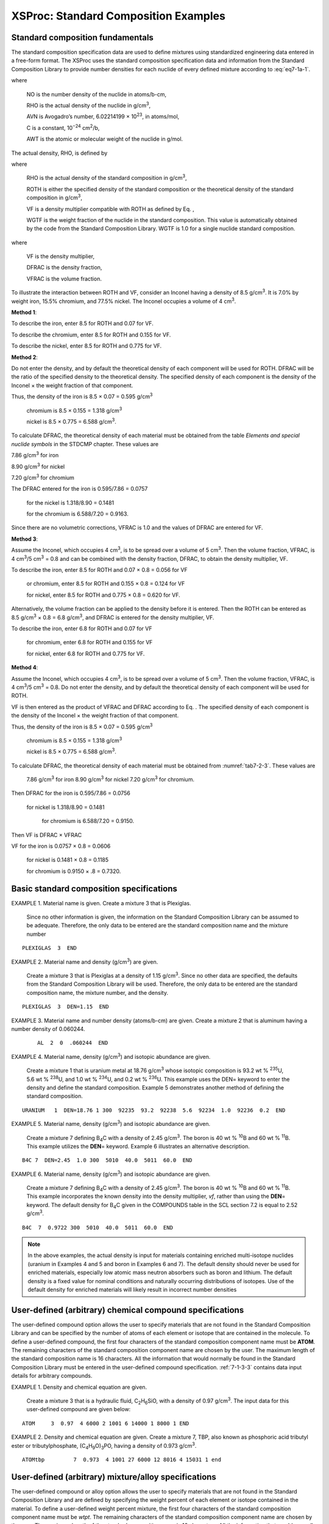 .. _7-1a:

XSProc: Standard Composition Examples
=====================================

.. _7-1a-1:

Standard composition fundamentals
---------------------------------

The standard composition specification data are used to define mixtures
using standardized engineering data entered in a free-form format. The
XSProc uses the standard composition specification data and information
from the Standard Composition Library to provide number densities for
each nuclide of every defined mixture according to :eq:`eq7-1a-1`.

.. math::
  :label: eq7-1a-1

  NO = \frac{RHO \times AVN \times C}{AWT} ,

where

   NO is the number density of the nuclide in atoms/b-cm,

   RHO is the actual density of the nuclide in g/cm\ :sup:`3`,

   AVN is Avogadro’s number, 6.02214199 × 10\ :sup:`23`, in atoms/mol,

   C is a constant, 10\ :sup:`−24` cm\ :sup:`2`/b,

   AWT is the atomic or molecular weight of the nuclide in g/mol.


The actual density, RHO, is defined by

.. math::
  :label: eq7-1a-2

  RHO = ROTH \times VF \times WGTF ,

where

   RHO is the actual density of the standard composition in
   g/cm\ :sup:`3`,

   ROTH is either the specified density of the standard composition or
   the theoretical density of the standard composition in
   g/cm\ :sup:`3`,

   VF is a density multiplier compatible with ROTH as defined by Eq. ,

   WGTF is the weight fraction of the nuclide in the standard
   composition. This value is automatically obtained by the code from
   the Standard Composition Library. WGTF is 1.0 for a single nuclide
   standard composition.

.. math::
  :label: eq7-1a-3

  VF = DFRAC \times VFRAC ,

where

   VF is the density multiplier,

   DFRAC is the density fraction,

   VFRAC is the volume fraction.

To illustrate the interaction between ROTH and VF, consider an Inconel
having a density of 8.5 g/cm\ :sup:`3`. It is 7.0% by weight iron, 15.5%
chromium, and 77.5% nickel. The Inconel occupies a volume of
4 cm\ :sup:`3`.

**Method 1**:


To describe the iron, enter 8.5 for ROTH and 0.07 for VF.

To describe the chromium, enter 8.5 for ROTH and 0.155 for VF.

To describe the nickel, enter 8.5 for ROTH and 0.775 for VF.

**Method 2**:


Do not enter the density, and by default the theoretical density of each
component will be used for ROTH. DFRAC will be the ratio of the
specified density to the theoretical density. The specified density of
each component is the density of the Inconel × the weight fraction of
that component.

Thus, the density of the iron is 8.5 × 0.07   = 0.595 g/cm\ :sup:`3`

                         chromium is 8.5 × 0.155 = 1.318 g/cm\ :sup:`3`

                         nickel is 8.5 × 0.775 = 6.588 g/cm\ :sup:`3`.

To calculate DFRAC, the theoretical density of each material must be
obtained from the table *Elements and special nuclide symbols* in the
STDCMP chapter. These values are

7.86 g/cm\ :sup:`3` for iron

8.90 g/cm\ :sup:`3` for nickel

7.20 g/cm\ :sup:`3` for chromium

The DFRAC entered for the iron is 0.595/7.86 = 0.0757

                  for the nickel is 1.318/8.90 = 0.1481

                  for the chromium is 6.588/7.20 = 0.9163.

Since there are no volumetric corrections, VFRAC is 1.0 and the values of DFRAC are entered for VF.

**Method 3**:


Assume the Inconel, which occupies 4 cm\ :sup:`3`, is to be spread over
a volume of 5 cm\ :sup:`3`. Then the volume fraction, VFRAC, is
4 cm\ :sup:`3`/5 cm\ :sup:`3` = 0.8 and can be combined with the density
fraction, DFRAC, to obtain the density multiplier, VF.

To describe the iron, enter 8.5 for ROTH and  0.07 × 0.8 = 0.056 for VF

            or chromium, 	enter 8.5 for ROTH and 0.155 × 0.8 = 0.124 for VF

            for nickel, 	enter 8.5 for ROTH and 0.775 × 0.8 = 0.620 for VF.


Alternatively, the volume fraction can be applied to the density before
it is entered. Then the ROTH can be entered as 8.5 g/cm\ :sup:`3` × 0.8
= 6.8 g/cm\ :sup:`3`, and DFRAC is entered for the density multiplier,
VF.

To describe the iron, enter 6.8 for ROTH and 0.07 for VF

                for chromium, enter 6.8 for ROTH and 0.155 for VF

                for nickel, enter 6.8 for ROTH and 0.775 for VF.

**Method 4**:


Assume the Inconel, which occupies 4 cm\ :sup:`3`, is to be spread over
a volume of 5 cm\ :sup:`3`. Then the volume fraction, VFRAC, is
4 cm\ :sup:`3`/5 cm\ :sup:`3` = 0.8. Do not enter the density, and by
default the theoretical density of each component will be used for ROTH.

VF is then entered as the product of VFRAC and DFRAC according to Eq. .
The specified density of each component is the density of the Inconel ×
the weight fraction of that component.

Thus, the density of the 	iron is 8.5 × 	0.07   = 	0.595 g/cm\ :sup:`3`

                          chromium is 8.5 × 	0.155 = 	1.318 g/cm\ :sup:`3`

                          nickel is 8.5 × 	0.775 = 	6.588 g/cm\ :sup:`3`.

To calculate DFRAC, the theoretical density of each material must be obtained from :numref:`tab7-2-3`.  These values are

  7.86 g/cm\ :sup:`3` for iron
  8.90 g/cm\ :sup:`3` for nickel
  7.20 g/cm\ :sup:`3` for chromium.

Then DFRAC 	for the iron is 0.595/7.86 = 0.0756

            for nickel is 1.318/8.90 = 0.1481

  	        for chromium is 6.588/7.20 = 0.9150.


Then VF is DFRAC × VFRAC

VF 	for the iron is 0.0757 × 0.8 = 0.0606

    for nickel is 0.1481 × 0.8 = 0.1185

    for chromium is 0.9150 × .8 = 0.7320.


.. _7-1a-2:

Basic standard composition specifications
-----------------------------------------

EXAMPLE 1. Material name is given. Create a mixture 3 that is Plexiglas.

   Since no other information is given, the information on the Standard
   Composition Library can be assumed to be adequate. Therefore, the
   only data to be entered are the standard composition name and the
   mixture number

.. highlight:: scale

::

  PLEXIGLAS  3  END

EXAMPLE 2. Material name and density (g/cm\ :sup:`3`) are given.

  Create a mixture 3 that is Plexiglas at a density of
  1.15 g/cm\ :sup:`3`. Since no other data are specified, the defaults
  from the Standard Composition Library will be used. Therefore, the
  only data to be entered are the standard composition name, the
  mixture number, and the density.

::

  PLEXIGLAS  3  DEN=1.15  END

EXAMPLE 3. Material name and number density (atoms/b-cm) are given. Create a mixture 2 that is aluminum having a number density of 0.060244.

  ::

    AL  2  0  .060244  END

EXAMPLE 4. Material name, density (g/cm\ :sup:`3`) and isotopic abundance are given.

  Create a mixture 1 that is uranium metal at 18.76 g/cm\ :sup:`3` whose
  isotopic composition is 93.2 wt % :sup:`235`\ U, 5.6 wt % :sup:`238`\ U,
  and 1.0 wt % :sup:`234`\ U, and 0.2 wt % :sup:`236`\ U. This example
  uses the DEN= keyword to enter the density and define the standard
  composition. Example 5 demonstrates another method of defining the
  standard composition.

::

  URANIUM   1  DEN=18.76 1 300  92235  93.2  92238  5.6  92234  1.0  92236  0.2  END

EXAMPLE 5. Material name, density (g/cm\ :sup:`3`) and isotopic abundance are given.

   Create a mixture 7 defining B\ :sub:`4`\ C with a density of
   2.45 g/cm\ :sup:`3`. The boron is 40 wt % :sup:`10`\ B and 60 wt %
   :sup:`11`\ B. This example utilizes the **DEN**\ = keyword. Example 6
   illustrates an alternative description.

::

  B4C 7  DEN=2.45  1.0 300  5010  40.0  5011  60.0  END

EXAMPLE 6. Material name, density (g/cm\ :sup:`3`) and isotopic abundance are given.

   Create a mixture 7 defining B\ :sub:`4`\ C with a density of
   2.45 g/cm\ :sup:`3`. The boron is 40 wt % :sup:`10`\ B and 60 wt %
   :sup:`11`\ B. This example incorporates the known density into the
   density multiplier, *vf*, rather than using the **DEN**\ = keyword.
   The default density for B\ :sub:`4`\ C given in the COMPOUNDS table
   in the SCL section 7.2 is equal to 2.52 g/cm\ :sup:`3`.

::

  B4C  7  0.9722 300  5010  40.0  5011  60.0  END

.. note:: In the above examples, the actual density is input for
  materials containing enriched multi-isotope nuclides (uranium in
  Examples 4 and 5 and boron in Examples 6 and 7). The default density
  should never be used for enriched materials, especially low atomic mass
  neutron absorbers such as boron and lithium. The default density is a
  fixed value for nominal conditions and naturally occurring distributions
  of isotopes. Use of the default density for enriched materials will
  likely result in incorrect number densities

.. _7-1a-3:

User-defined (arbitrary) chemical compound specifications
---------------------------------------------------------

The user-defined compound option allows the user to specify materials
that are not found in the Standard Composition Library and can be
specified by the number of atoms of each element or isotope that are
contained in the molecule. To define a user-defined compound, the first
four characters of the standard composition component name must be
**ATOM**. The remaining characters of the standard composition component
name are chosen by the user. The maximum length of the standard
composition name is 16 characters. All the information that would
normally be found in the Standard Composition Library must be entered in
the user-defined compound specification. :ref:`7-1-3-3` contains data
input details for arbitrary compounds.

EXAMPLE 1. Density and chemical equation are given.

  Create a mixture 3 that is a hydraulic fluid,
  C\ :sub:`2`\ H\ :sub:`6`\ SiO, with a density of 0.97 g/cm\ :sup:`3`.
  The input data for this user-defined compound are given below:

::

  ATOM     3  0.97  4 6000 2 1001 6 14000 1 8000 1 END

EXAMPLE 2. Density and chemical equation are given. Create a mixture 7,
TBP, also known as phosphoric acid tributyl ester or tributylphosphate,
(C\ :sub:`4`\ H\ :sub:`9`\ O)\ :sub:`3`\ PO, having a density of 0.973
g/cm\ :sup:`3`.

::

  ATOMtbp         7  0.973  4 1001 27 6000 12 8016 4 15031 1 end

.. _7-1a-4:

User-defined (arbitrary) mixture/alloy specifications
-----------------------------------------------------

The user-defined compound or alloy option allows the user to specify
materials that are not found in the Standard Composition Library and are
defined by specifying the weight percent of each element or isotope
contained in the material. To define a user-defined weight percent
mixture, the first four characters of the standard composition component
name must be *wtpt*. The remaining characters of the standard
composition component name are chosen by the user. The maximum length of
the standard composition name is 16 characters. All the information that
would normally be found in the Standard Composition Library must be
entered in the arbitrary mixture/alloy specification. :ref:`7-1-3-3`
contains data input details for user-defined compounds.

EXAMPLE 1. Density and weight percents are given.

   Create a mixture 5 that defines a borated aluminum that is 2.5 wt %
   natural boron. The density of the borated aluminum is
   2.65 g/cm\ :sup:`3`.

::

  SOLUTION MIX=2 RHO[UO2(NO3)2]=415 92235 92.6 92238 5.9 92234 1 92236
  0.5 MASSFRAC[HNO3]=6.339-6 TEMPERATURE=293 END SOLUTION

EXAMPLE 2. Density, weight percents, and isotopic abundance are given.

   Create a mixture 5 that defines a borated aluminum that is 2.5 wt %
   boron. The boron is 90 wt % :sup:`10`\ B and 10 wt % :sup:`11`\ B.
   The density of the borated aluminum is 2.65 g/cm\ :sup:`3`. The
   minimum generic input specification for this arbitrary material is

::

  WTPTBAL  5  2.65  2  5000 2.5  13027 97.5  1  293  5010 90.  5011 10. END

.. _7-1a-5:

Fissile solution specifications
-------------------------------

Solutions of fissile materials are available in the XSProc. A list of
the available solution salts and acids is given in the table *Available
fissile solution components* in :ref:`7-2-3`. When the XSProc processes
a solution, it breaks the solution into its component parts (basic
standard composition specifications) and uses the solution density to
calculate the volume fractions.

EXAMPLE 1. Fuel density, excess acid and isotopic abundance are given.

   Create a mixture 2 that is a highly enriched uranyl nitrate solution
   with 415 g/L and 0.39 mg of excess nitrate per gram of solution. The
   uranium isotopic content is 92.6 wt % :sup:`235`\ U, 5.9 wt %
   :sup:`238`\ U, 1.0 wt % :sup:`234`\ U, and 0.5 wt % :sup:`236`\ U.
   The temperature is 293 Kelvin.

::

  SOLUTION MIX=2 RHO[UO2(NO3)2]=415 92235 92.6 92238 5.9 92234 1 92236
  0.5 MASSFRAC[HNO3]=6.339-6 TEMPERATURE=293 END SOLUTION

where

  The molecular weight of NO\ :sub:`3` is 62.0049 g/mole, of H is
  1.0078 g/mole, so the grams of excess H per gram of solution is
  1.0078 / 62.0049 × (0.39 mg/g) × (1 g/1000 mg) = 6.339 ×
  10\ :sup:`-6`.

.. _7-1a-6:

Combinations of standard composition materials to define a mixture
------------------------------------------------------------------

Frequently more than one standard composition is required to define a
mixture. This section contains such examples.

EXAMPLE 1. Boral from B\ :sub:`4`\ C and Aluminum.

   Create a mixture 6 that is Boral, 15 wt % B\ :sub:`4`\ C and 85 wt %
   Al, having a density of 2.64 g/cm\ :sup:`3`. Natural boron is used in
   the B\ :sub:`4`\ C. Note that Example 2 demonstrates the use of the
   keyword **DEN**\ = to enter the density of the mixture and avoid
   having to look up the theoretical density from the table *Isotopes in standard
   composition library,* in the section 7.2.2, and calculate the density
   multiplier (VF)

::

  B4C  6  0.1571  END
   AL  6  0.8305  END

EXAMPLE 2. Boral from B\ :sub:`4`\ C and Aluminum.

   This is the same problem as Example 1 using a different method of
   specifying the input data. Create a mixture 6 that is Boral, 15 wt %
   B\ :sub:`4`\ C and 85 wt % Al, having a density of
   2.64 g/cm\ :sup:`3`. Natural boron is used in the B\ :sub:`4`\ C.

::

  B4C  6  DEN=2.64  0.15  END
   AL  6  DEN=2.64  0.85  END

EXAMPLE 3. Boral from Boron, Carbon, and Aluminum.

    If neither Boral nor B\ :sub:`4`\ C were available in the Standard
    Composition Library, Boral could be described as follows:

    Create a mixture 2 that is Boral composed of 35 wt % B\ :sub:`4`\ C and
    65 wt % aluminum with an overall density of 2.64 g/cm\ :sup:`3`. The
    boron is natural boron.

     *vf* is the density multiplier. (The density multiplier is the ratio
     of actual to theoretical density.) From the Standard Composition
     Library chapter, table *Isotopes in standard composition library*,
     the theoretical density of aluminum is 2.702 g/cm\ :sup:`3`; boron is
     2.37 g/cm\ :sup:`3`; and carbon is 2.1 g/cm\ :sup:`3`. The density
     multiplier, *vf*, for Al is (0.65)(2.64)/2.702 = 0.63509. The
     isotopic abundances in natural boron are known to have some
     variability. Here it is assumed that natural boron is 18.4309 wt %
     :sup:`10`\ B at 10.0129 amu and 81.5691 wt % :sup:`11`\ B at
     11.0096 amu. C is 12.000 amu.

    Convert the weight percents to atom percents for the natural boron where
    *w* denotes weight fraction, *a* denotes atom fraction, and *M* denotes
    atomic mass:

.. math::

  w_{B10} = 0.184309 \equiv \frac{a_{B10}M_{B10}}{a_{B10}M_{B10} + a_{B11}M_{B11}} = \frac{a_{B10}(10.0129)}{a_{B10}(10.0129) + (1-a_{B10}))(11.0093)}

Solving for :math:`a_{B10}` gives:

.. math::

  [{{\text{a}}_{\text{B10}}}\text{=0.184309}\ \ \text{=}\ \ \frac{\text{(0.184309)}\ \text{(11.0093)}}{\ \text{(0.184309)}\ \text{(11.0093)-(0.184309)}\ \text{(10.0129)+(10.0129)}}\quad \text{=}\ \ \text{19.900}

Therefore the atom percent of :sup:`11`\ B is, *a\ B*\ :sub:`11` = 80.1
a%.

Similarly, the mass of the B\ :sub:`4`\ C molecule is

   [(0.199 × 4 × 10.0129) + (0.801 × 4 × 11.0093) + (12.000)] =
   55.24407 amu.


The mass of the boron is (55.24407 − 12.000) = 43.24407 amu.

The *vf* of boron would be :math:`\left( \frac{43.24407}{55.24407} \right)\left( \frac{(0.35)(2.64)}{2.37} \right)` = 0.30519

The *vf* of C would be

.. math::

  \left( \frac{12.0000}{55.24407} \right)\left( \frac{(0.35)(2.64)}{2.1} \right) = 0.09558


.. math::

  \left(\frac{12.000}{55.25045}\right)\left[\frac{(0.35)(2.64)}{2.30}\right] = 0.08725

The standard composition input data for the Boral follows:

::

  AL	2	0.63509	END
  BORON	2	0.30519	END
  C	2	0.09558	END

EXAMPLE 4. Boral from :sup:`10`\ B, :sup:`11`\ B, Carbon, and Aluminum.

  Create a mixture 2 that is Boral composed of 35 wt % B\ :sub:`4`\ C
  and 65 wt % aluminum. The Boral density is 2.64 g/cm\ :sup:`3`. The
  boron is natural boron.

  *vf* is the density multiplier. Use 0.63581 for AL and 0.08725 for C
  as explained in Example 3 above. From the Standard Composition
  Library chapter, *Isotopes in standard composition library* table,
  the theoretical density of :sup:`10`\ B is 1.00 g/cm\ :sup:`3` and
  :sup:`11`\ B is 1.00 g/cm\ :sup:`3`. As computed in Example 3, the
  mass of the B\ :sub:`4`\ C molecule is 55.25045 amu, and the boron is
  19.764 atom % :sup:`10`\ B and 80.236 atom % :sup:`11`\ B. The mass
  of :sup:`10`\ B is 10.0129 amu and the :sup:`11`\ B is 11.0096. Thus,
  the *vf* of :sup:`10`\ B is

  .. math::

    \left( \frac{(4)(0.199)(10.0129)}{55.24407} \right)\left( \frac{(0.35)(2.64)}{1.0} \right)\ \ =\ \ 0.13331\ .

  The *vf* of :sup:`11`\ B is

  .. math::

    \left( \frac{(4)(0.801)(11.0093)}{55.24407} \right)\left( \frac{(0.35)(2.64)}{1.0} \right)\ \ =\ \ 0.58998\ .

The standard composition input data for the Boral are given as

::

  AL	2	0.63509	END
  B-10	2	0.13331	END
  B-11	2	0.58998	END
  C	2	0.09558	END


EXAMPLE 5. Specify all of the number densities in a mixture.

  Create a mixture 1 that is vermiculite, defined as

    hydrogen at a number density of 6.8614−4 atoms/b-cm

    oxygen at a number density of 2.0566−3 atoms/b-cm

    magnesium at a number density of 3.5780−4 atoms/b-cm

    aluminum at a number density of 1.9816−4 atoms/b-cm

    silicon at a number density of 4.4580−4 atoms/b-cm

    potassium at a number density of 1.0207−4 atoms/b-cm

    iron at a number density of 7.7416−5 atoms/b-cm

  In this example we use the 2\ :sup:`nd` syntax option described in
  :ref:`7-1-3-3`, in which the 3rd entry must be 0. The standard
  composition input data for the vermiculite are given below:

  ::

    H	1	  0	  6.8614-4	  END
    O	1	  0	  2.0566-3	  END
    MG	1	  0	  3.5780-4	  END
    AL	1	  0	  1.9816-4	  END
    SI	1	  0	  4.4580-4	  END
    K	1	  0	  1.0207-4	  END
    FE	1	  0	  7.7416-5	  END

.. _7-1a-7:

Combinations of user-defined compound and user-defined mixture/alloy to define a mixture
----------------------------------------------------------------------------------------

Mixtures can usually be created using only basic standard composition
specifications. Occasionally, it is convenient to create two or more
user-defined materials for a given mixture. This procedure is
demonstrated in the following example.

EXAMPLE 1. Specify Boral using a user-defined compound and user-defined mixture/alloy.

   Create a mixture 6 that is Boral, 15 wt % B\ :sub:`4`\ C and 85 wt %
   Al, having a density of 2.64 g/cm\ :sup:`3`. Natural boron is used in
   the B\ :sub:`4`\ C. Boral can be described in several ways.
   For demonstration purposes, it will be described as a combination of
   a user-defined compound and user-defined mixture/alloy. This is not
   necessary, because both B\ :sub:`4`\ C and Al are available as
   standard compositions. A method of describing the Boral without using
   user-defined compounds or user-defined mixtures/alloys is given in
   Examples 1 and 2 of :ref:`7-1a-6`. The minimum generic input
   specifications for this user-defined compound and alloy are

   ::

     ATOM-B4C	6	2.64 	2	5000		4	6012	1	0.15	END
     WTPT-AL	6	2.64	1	13027		100.0		0.85	END

.. _7-1a-8:

Combinations of solutions to define a mixture
---------------------------------------------

This section demonstrates the use of more than one solution definition
to describe a single mixture. The assumptions used in processing the
cross sections are likely to be inadequate for solutions of mixed oxides
of uranium and plutonium. Therefore, this section is given purely for
demonstration purposes.

EXAMPLE 1. Solution of uranyl nitrate and plutonium nitrate.

  Note that the assumptions used in processing the cross sections are
  likely to only be adequate for CENTRM/PMC calculations of mixed-oxide
  solutions. This example is given purely for demonstration purposes.
  Create a mixture 1 consisting of a mixture of plutonium nitrate
  solution and uranyl nitrate solution. The specific gravity of the
  mixed solution is 1.4828. The solution contains 325.89 g (U + Pu)/L
  soln. The acid molarity of the solution is 0.53. In this solution
  77.22 wt % of the U+Pu is uranium. The isotopic abundance of the
  uranium is 0.008% :sup:`234`\ U, 0.7% :sup:`235`\ U, 0.052%
  :sup:`236`\ U, and 99.24% :sup:`238`\ U. The isotopic abundance of
  the plutonium is 0.028% :sup:`238`\ Pu, 91.114% :sup:`239`\ Pu, 8.34%
  :sup:`240`\ Pu, 0.426% :sup:`241`\ Pu, and 0.092% :sup:`242`\ Pu.
  Note that a single quote in the first column indicates a comment line
  in SCALE input.

  ::

    '   Uranium density of 77.22% of 325.89 g/L
    SOLUTION  MIX=1  RHO[UO2(NO3)2]=251.65  92234 .008 92235 .700 92236 .052
                                            92238 99.240
    '   Plutonium density if 22.78% of 325.89 g/L
                     RHO[PU(NO3)4]=74.24  94238 .028 94239 91.114 94240 8.34
                                          94241 .426 94242 .092
    '   Acid molarity is 0.53 M
                     MOLAR[HNO3]=0.53
    '   Specifying the density over specifies the problem, which means the solution may
    '   not be in thermodynamic equilibrium.  The specification below adds about 0.3%
    '   extra hydrogen to the problem
                     DENSITY=1.4828
    END SOLUTION

.. _7-1a-9:

Combinations of basic and user-defined standard compositions to define a mixture
--------------------------------------------------------------------------------

EXAMPLE 1. Burnable poison from B\ :sub:`4`\ C and Al\ :sub:`2`\ O\ :sub:`3`.

   Create a mixture 6 that is a burnable poison with a density of
   3.7 g/cm\ :sup:`3` and composed of Al\ :sub:`2`\ O\ :sub:`3` and
   B\ :sub:`4`\ C. The material is 1.395 wt % B\ :sub:`4`\ C. The boron
   is natural boron. This material can be easily specified using a
   combination of user-defined material to describe the
   Al\ :sub:`2`\ O\ :sub:`3` and a simple standard composition to define
   the B\ :sub:`4`\ C. The minimum generic input specification for this
   user-defined material and the standard composition are

   The density multiplier of the B\ :sub:`4`\ C is the density of the
   material times the weight percent, divided by the theoretical density
   of B\ :sub:`4`\ C [(3.7 × 0.01395)/2.52] or 0.02048; the density
   multiplier of the Al\ :sub:`2`\ O\ :sub:`3` is 1.0 – 0.01395 or
   0.98605 (the theoretical density of B\ :sub:`4`\ C was obtained from
   *Isotopes in standard composition library* table in the STDCMP
   chapter).

   The input data for the burnable poison are given below:

   ::

     ATOM-AL2O3  6  3.70  2  13027  2  8016  3  0.98605  END
     B4C  6  2.048-2  END

   The B\ :sub:`4`\ C input can be specified using the **DEN**\ = parameter
   as shown below:

   ::

     ATOM-AL2O3  6  3.70  2  13027  2  8016  3  0.98605  END
     B4C  6  DEN=3.7  0.01395  END

   The fraction of B\ :sub:`4`\ C in the mixture is ((3.7 × 0.01395)/2.52)
   = 0.02048. The fraction of Al\ :sub:`2`\ O\ :sub:`3` in the mixture is
   1.0 – 0.02048 = 0.979518. The density of the Al\ :sub:`2`\ O\ :sub:`3`
   can be calculated as shown below.

   .. image:: figs/XSProcAppA/math1.png
    :align: center
    :width: 500

   Input data using the density of Al\ :sub:`2`\ O\ :sub:`3` are given
   below:

   ::

     ATOM-AL2O3  6  3.72467  2  13027  2  8016  3  END
     B4C  6  2.048-2  END

EXAMPLE 2. Borated water from H\ :sub:`3`\ BO\ :sub:`3` and water.

  Create a mixture 2 that is borated water at 4350 parts per million
  (ppm) by weight, resulting from the addition of boric acid,
  H\ :sub:`3`\ BO\ :sub:`3` to water. The density of the borated water
  is 1.0078 g/cm\ :sup:`3` (see “Specific Gravity of Boric Acid Solutions,” Handbook of Chemistry, 1162, Compiled and Edited by Norbert A. Lange, Ph.D, 1956.). The solution temperature
  is 15ºC and the boron is natural boron.

An easy way to describe this mixture is to use a combination of a
user-defined compound to describe the boric acid, and a basic
composition to describe the water.

STEP 1.  INPUT DATA TO DESCRIBE THE USER-DEFINED COMPOUNDThe generic input data
for the boric acid are given below.  The actual input data are derived in steps 2 through 5.

::

  ATOMH3BO3  2  0.025066  3  5000  1  1001  3  8016  3  1.0  288.15  END

STEP 2.  AUXILIARY CALCULATIONS FOR THE USER-DEFINED COMPOUND INPUT DATA

In calculating the molecular weights, use the atomic weights from SCALE,
which are available in the table *Isotopes in standard composition
library* in :ref:`7-2-2` of the SCALE manual. The atomic weights used
in SCALE may differ from some periodic tables. The SCALE atomic weights
used in this problem are listed below:

  H (1001) 1.0078

  O (8016) 15.9949

  :sup:`10`\ B 10.0129

  :sup:`11`\ B 11.0093

The natural boron abundance, in weight percent, is defined to be:

  :sup:`10`\ B 18.4309

  :sup:`11`\ B 81.5691

The molecular weight of natural boron is given by

  DEN nat B/AWT nat B = DEN :sup:`10`\ B/AWT :sup:`10`\ B + DEN :sup:`11`\ B/AWT :sup:`11`\ B

                        DEN :sup:`10`\ B = WTF :sup:`10`\ B × DEN nat B

                        DEN :sup:`11`\ B = WTF :sup:`11`\ B × DEN nat B

where:

  DEN is density in g/cm\ :sup:`3`,

  AWT is the atomic weight in g/mol,

  WTF is the weight fraction of the isotope.

Substituting,

  DEN nat B/AWT nat B = DEN nat B × ((WTF :sup:`10`\ B/AWT
  :sup:`10`\ B) + (WTF :sup:`11`\ B/AWT :sup:`11`\ B))

Solving for AWT nat B yields:

  AWT nat B = 1/((WTF :sup:`10`\ B/AWT :sup:`10`\ B) + (WTF
  :sup:`11`\ B/AWT :sup:`11`\ B))

The atomic weight of natural boron is thus

  1.0/((0.184309 g :sup:`10`\ B/g nat B/10.0129 g :sup:`10`\ B/mol
  :sup:`10`\ B) +
  (0.815691 g :sup:`11`\ B/g nat B/11.0093 g /mol :sup:`11`\ B)) =
  10.81103 g nat B/mol nat B

The molecular weight of the boric acid, H\ :sub:`3`\ BO\ :sub:`3` is
given by:

   (3 × 1.0078) + 10.81103 + (3 × 15.9949) = 61.8191

Calculate the grams of boric acid in a gram of solution:

   Boric acid, H\ :sub:`3`\ BO\ :sub:`3` is 61.8222 g/mol

   Natural boron is 10.81261 g/mol

   (4350 × 10\ :sup:`–6` g B/g soln) × (1 mol/10.81261 g B) × (61.8191 g
   boric acid/mol) =

   0.024874 g boric acid/g soln (2.4874 wt %)

Interpolating from the referenced page from Lange's Handbook of Chemistry, the specific gravity of the boric acid
solution at 2.4872 weight percent is 1.0087. This value is based on
water at 15ºC. The density of pure air free water at 15°C is
0.99913 g/cm\ :sup:`3`. Therefore, the density of the boric acid
solution is 1.0087 × 0.99913 g/cm\ :sup:`3` = 1.0078 g
soln/cm\ :sup:`3`.

Calculate ROTH, the theoretical density of the boric acid.

   1.0078 g soln/cm\ :sup:`3` × 0.024874 g boric acid/g soln =
   0.025068 g boric acid/cm\ :sup:`3`

STEP 3. DESCRIBE THE BASIC STANDARD COMPOSITION INPUT DATA

::

  H2O     2  0.984507  288.15  END

where the volume fraction =0.984506 (see step 4 auxiliary calculations below)

STEP 4. AUXILIARY CALCULATIONS FOR THE BASIC STANDARD COMPOSITION INPUT
DATA

Calculate the volume fraction of the water in the solution, assuming
0.9982 is the theoretical density of water from :numref:`tab7-2-4`. Each gram
of solution contains 0.024872 g of boric acid, so there is 0.975128 g of
water in each gram of solution. The volume fraction of water is then
given by:

  (1.0078 g soln/cm\ :sup:`3` × 0.975128 g water/g soln)/0.9982 g
  water/cm\ :sup:`3` = 0.984506

STEP 5.  CREATE THE MIXTURE FOR BORATED WATER

::

  ATOMH3BO3  2  0.025068  3  5000  1  1001  3  8016  3  1.0  288.15  END
  H2O                   2  0.984506  288.15  END

.. _7-1a-10:

Combinations of basic and solution standard compositions to define a mixture
----------------------------------------------------------------------------

The solution specification is the easiest way of specifying the
solutions listed in the *Available fissile solution components* table in
:ref:`7-2-3`. A combination of solution and basic standard compositions
can be used to describe a mixture that contains more than just a
solution as demonstrated in the following example.

EXAMPLE 1. Uranyl nitrate solution containing gadolinium.

   Create a 4.306% enriched uranyl nitrate solution containing 0.184 g
   gadolinium per liter. The uranium in the nitrate is 95.65%
   :sup:`238`\ U, 0.022% :sup:`236`\ U, 4.306% :sup:`235`\ U, and 0.022%
   :sup:`234`\ U. The uranium concentration is 195.8 g U/L and the
   specific gravity of the uranyl nitrate is 1.254. There is no excess
   acid in the solution. The presence of the gadolinium is assumed to
   produce no significant change in the solution density. The solution
   is defined to be mixture 3.

::

  SOLUTION  MIX=3
    RHO[UO2(NO3)2]=195.8 92238 95.65 92236 0.022 92235 4.306 92234 0.022
    VOL_FRAC=0.99985
    DENSITY=1.254
  END SOLUTION
  GD  3  0.000184  293  END

.. _7-1a-11:

Combinations of user-defined compound and solution to define a mixture
----------------------------------------------------------------------

The solution specification is the easiest way of specifying the
solutions listed in the *Available fissile solution components* table in
:ref:`7-2-3` of the SCALE manual. A solution specification and
user-defined compound specification can be used to describe a mixture
that contains more than just a solution as demonstrated in the following
example.

EXAMPLE 1. Uranyl nitrate solution with gadolinium nitrate.

   Create a 4.306% enriched uranyl nitrate solution containing
   gadolinium in the form of Gd(NO\ :sub:`3`)\ :sub:`3`. The uranium in
   the nitrate is 95.65% :sup:`238`\ U, 0.022% :sup:`236`\ U, 4.306%
   :sup:`235`\ U, and 0.022% :sup:`234`\ U. The uranium concentration is
   195.8 g U/L and the density of the uranyl nitrate is 1.254. There is
   no excess acid in the solution. The concentration of the gadolinium
   is 0.184 g/L. The volume fraction of the mixture that is uranyl
   nitrate (0.99985 = 1.254/ (1.254 + 0.000184)). The solution is
   defined to be mixture 3.

::

  SOLUTION  MIX=3
    RHO[UO2(NO3)2]=195.8 92238 95.65 92236 0.022 92235 4.306 92234 0.022
    VOL_FRAC=0.99985
    DENSITY=1.254
  END SOLUTION

The density of the gadolinium is given as 0.184 g/L. To describe the
user-defined compound, the density of the Gd(NO\ :sub:`3`)\ :sub:`3` is
needed. The atomic weights from the Standard Composition Library are:

   Gd 157.25

   N 14.0067

   O 15.999

Therefore, the density of the Gd(NO\ :sub:`3`)\ :sub:`3` = 0.000184 g
Gd/cm\ :sup:`3` × (157.25 + 3(14.0067 + 3(15.999))/157.25) =
0.0004017 g/cm\ :sup:`3`.

The input data for this user-defined compound are given below:

::

  ATOMGD(NO3)3  3  .0004017  3  64000  1  7014  3  8016  9  1.0  300  END

The complete input data for the mixture of uranyl nitrate and gadolinium nitrate are given as:

::

  SOLUTION  MIX=3
    RHO[UO2(NO3)2]=195.8 92238 95.65 92236 0.022 92235 4.306 92234 0.022
    VOL_FRAC=0.99985
    DENSITY=1.254
  END SOLUTION
  ATOMGD(NO3)3  3  .0004017  3  64000  1  7014  3  8016  9  1.0  300  END

.. note:: Since the default temperature (300 K) is to be used, it can be
  omitted from the user-defined compound standard composition. The
  temperature must be entered if the standard composition contains a
  multiple-isotope nuclide whose isotopic abundance is to be specified.






..

